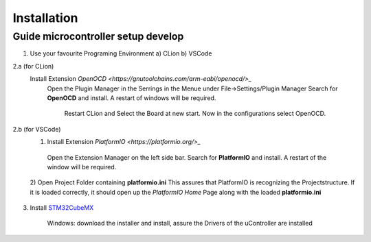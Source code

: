 Installation
============

Guide microcontroller setup develop
------------------------------------ 
..  rst-class:: bignums

1. Use your favourite Programing Environment a) CLion b) VSCode

2.a (for CLion)
    Install Extension `OpenOCD <https://gnutoolchains.com/arm-eabi/openocd/>_`
      Open the Plugin Manager in the Serrings in the Menue under File->Settings/Plugin Manager
      Search for  **OpenOCD** and install. A restart of windows will be required.
	  
	  Restart CLion and Select the Board at new start.
	  Now in the configurations select OpenOCD.	  

2.b (for VSCode)
    1) Install Extension `PlatformIO <https://platformio.org/>_`
	
      Open the Extension Manager on the left side bar. 
      Search for  **PlatformIO** and install. A restart of the window will be required.

       .. image:: ../images/extPIO.png
           :width: 399
           :alt: ExtensionManager 
 
    2) Open Project Folder containing **platformio.ini** 
    This assures that PlatformIO is recognizing the Projectstructure. If it is loaded correctly, it should open up the *PlatformIO Home* Page along with the loaded **platformio.ini**

         .. image:: ../images/initPIO.png
              :width: 399
              :alt: inital Project Page 
 

3. Install `STM32CubeMX <https://www.st.com/content/st_com/en/stm32cubemx.license=1696990725151.product=STM32CubeMX-Win.version=6.9.2.html?logged#>`_

    Windows: download the installer and install, assure the Drivers of the uController are installed
